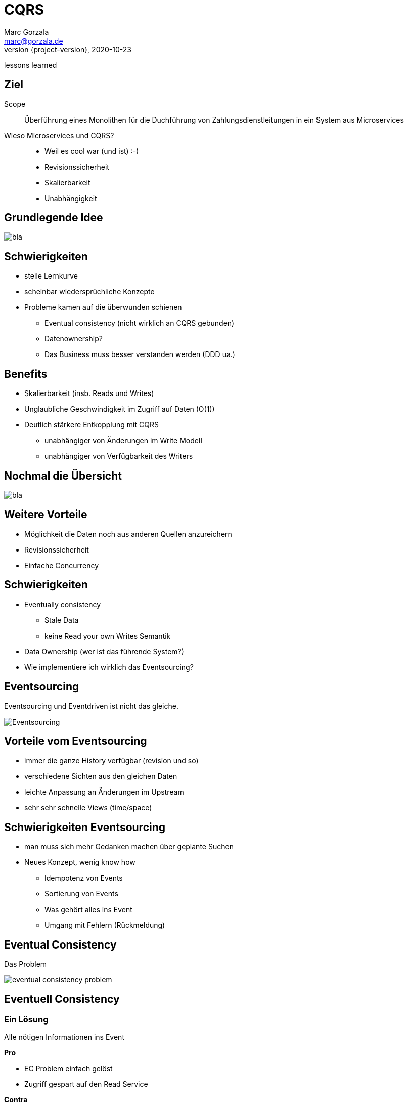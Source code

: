 = CQRS
Marc Gorzala <marc@gorzala.de>
2020-10-23
:revnumber: {project-version}
:example-caption!:
ifndef::imagesdir[:imagesdir: images]
ifndef::sourcedir[:sourcedir: ../../main/java]
lessons learned

== Ziel
Scope::
  Überführung eines Monolithen für die Duchführung von Zahlungsdienstleitungen
  in ein System aus Microservices

Wieso Microservices und CQRS?::

[%step]
 * Weil es cool war (und ist) :-)
 * Revisionssicherheit
 * Skalierbarkeit
 * Unabhängigkeit

== Grundlegende Idee

image::basics.svg[bla]

== Schwierigkeiten

[%step]
 * steile Lernkurve
 * scheinbar wiedersprüchliche Konzepte
 * Probleme kamen auf die überwunden schienen
 ** Eventual consistency (nicht wirklich an CQRS gebunden)
 ** Datenownership?
 ** Das Business muss besser verstanden werden (DDD ua.)

== Benefits

 * Skalierbarkeit (insb. Reads und Writes)
 * Unglaubliche Geschwindigkeit im Zugriff auf Daten (O(1))
 * Deutlich stärkere Entkopplung mit CQRS
 ** unabhängiger von Änderungen im Write Modell
 ** unabhängiger von Verfügbarkeit des Writers

== Nochmal die Übersicht

image::basics.svg[bla]

== Weitere Vorteile
[%step]
 * Möglichkeit die Daten noch aus anderen Quellen anzureichern
 * Revisionssicherheit
 * Einfache Concurrency

== Schwierigkeiten
 * Eventually consistency
 ** Stale Data
 ** keine Read your own Writes Semantik
 * Data Ownership (wer ist das führende System?)
 * Wie implementiere ich wirklich das Eventsourcing?

== Eventsourcing

Eventsourcing und Eventdriven ist nicht das gleiche.

[%step]

image::eventsourcing.svg[Eventsourcing]

== Vorteile vom Eventsourcing

[%step]
 * immer die ganze History verfügbar (revision und so)
 * verschiedene Sichten aus den gleichen Daten
 * leichte Anpassung an Änderungen im Upstream
 * sehr sehr schnelle Views (time/space)

== Schwierigkeiten Eventsourcing

[%step]
 * man muss sich mehr Gedanken machen über geplante Suchen
 * Neues Konzept, wenig know how
 ** Idempotenz von Events
 ** Sortierung von Events
 ** Was gehört alles ins Event
 ** Umgang mit Fehlern (Rückmeldung)

== Eventual Consistency

Das Problem

image::eventual-consistency-problem.svg[]

== Eventuell Consistency

=== Ein Lösung
Alle nötigen Informationen ins Event

*Pro*

 * EC Problem einfach gelöst
 * Zugriff gespart auf den Read Service

*Contra*

 * Event ist tailored für den Usecase
 * Könnte auch ein Datenschutzproblem werden

== Eventuell Consisteny
Wir senden Versionsnummern mit.

*Pro*

 * Keine möglicherweise unnötigen Informationen im Event

*Contra*

 * Clients müssen sich mit der Version rumschlagen
 * Weiterer Call zum Read Service
 * Nicht ganz easy in der Umsetzung

== Zusammenfassung

Einige Probleme gingen zurück auf mangelnde Erfahrung/Know How

* DDD
* Events
* Monitoring!!! (Celonis)
* Business

== Zusammenfassung

Aber es war wohl in Teilen auch keine wirklicher Fit:

* Neues Read-Modell erhöhte Komplexität. Ein auseinander
  laufen von Read und Write ist manchmal einfach kein Vorteil
* Vorteile kamen teils nicht wirklich zum Tragen

== Learning

Nutze CQRS nur wenn es passt:

[%step]
* Wenn Du eh schon eventgetrieben arbeitest
* Du die individuell Skalierbarkeit wirklich benötigst
* Du ein Problem damit hast das eine Resource gleichzeitig von vielen geändert wird.

== Danke

= Fragen ???